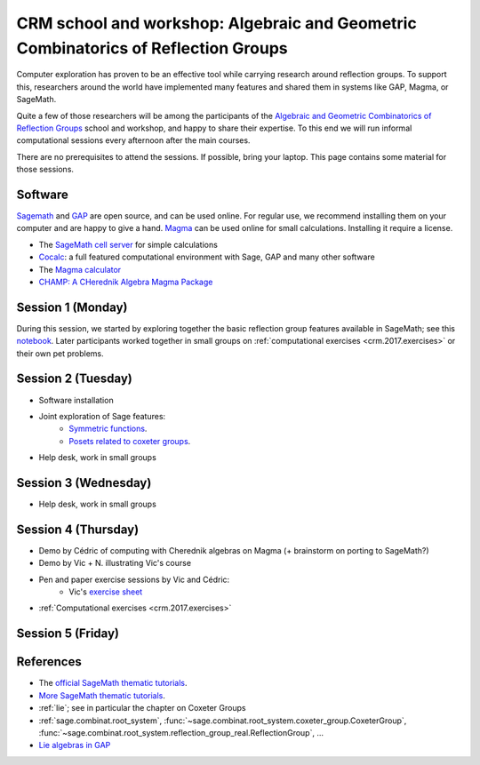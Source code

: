 .. -*- coding: utf-8 -*-
.. _crm.2017:

================================================================================================
CRM school and workshop: Algebraic and Geometric Combinatorics of Reflection Groups
================================================================================================

.. MODULEAUTHOR:: Nicolas M. Thiéry <nthiery at users.sf.net>

Computer exploration has proven to be an effective tool while carrying
research around reflection groups. To support this, researchers around
the world have implemented many features and shared them in systems
like GAP, Magma, or SageMath.

Quite a few of those researchers will be among the participants of the
`Algebraic and Geometric Combinatorics of Reflection Groups
<http://www.crm.umontreal.ca/2017/Reflexion17/index_e.php>`_ school
and workshop, and happy to share their expertise. To this end we will
run informal computational sessions every afternoon after the main
courses.

There are no prerequisites to attend the sessions. If possible, bring
your laptop. This page contains some material for those sessions.

Software
========

`Sagemath <http://www.sagemath.org/>`_ and `GAP
<https://www.gap-system.org/>`_ are open source, and can be used
online. For regular use, we recommend installing them on your computer
and are happy to give a hand. `Magma <http://magma.maths.usyd.edu.au/>`_ can be used online for
small calculations. Installing it require a license.

- The `SageMath cell server <http://sagecell.sagemath.org/?z=eJwrKMrMK1Fwzq9ILUktci_KLy3QiFZyVdKxiNXUS04sSsnMS8zJLKnU0OTl4uXyUbBVCMrPLwmuLC5JzQUqdFfSMdIxBCpNzE3KTM0riS8uSExOBSn20SvIyS8BsQAl4R4v&lang=sage>`_ for simple calculations
- `Cocalc <https://cocalc.org>`_: a full featured computational
  environment with Sage, GAP and many other software
- The `Magma calculator <http://magma.maths.usyd.edu.au/calc/>`_
- `CHAMP: A CHerednik Algebra Magma Package <https://thielul.github.io/CHAMP/>`_

Session 1 (Monday)
==================

During this session, we started by exploring together the basic
reflection group features available in SageMath; see this `notebook
<https://github.com/sagemath/more-sagemath-tutorials/blob/master/2017-05-29-CRM/reflection-groups-live-demo.ipynb>`_.
Later participants worked together in small groups on
:ref:`computational exercises <crm.2017.exercises>` or
their own pet problems.

Session 2 (Tuesday)
===================

- Software installation
- Joint exploration of Sage features:
    - `Symmetric functions <https://github.com/sagemath/more-sagemath-tutorials/blob/master/2017-05-29-CRM/symmetric-functions-demo.ipynb>`_.
    - `Posets related to coxeter groups <https://github.com/sagemath/more-sagemath-tutorials/blob/master/2017-05-29-CRM/coxeter-posets-demo.ipynb>`_.
- Help desk, work in small groups

Session 3 (Wednesday)
=====================

- Help desk, work in small groups

Session 4 (Thursday)
====================

- Demo by Cédric of computing with Cherednik algebras on Magma
  (+ brainstorm on porting to SageMath?)

- Demo by Vic + N. illustrating Vic's course

- Pen and paper exercise sessions by Vic and Cédric:
    - Vic's `exercise sheet <http://www-users.math.umn.edu/~reiner/Talks/CRM_LaCIM_exercises.pdf>`_

- :ref:`Computational exercises <crm.2017.exercises>`

Session 5 (Friday)
==================

References
==========

- The `official SageMath thematic tutorials <http://doc.sagemath.org/html/en/thematic_tutorials/index.html>`_.
- `More SageMath thematic tutorials <../>`_.
- :ref:`lie`; see in particular the chapter on Coxeter Groups
- :ref:`sage.combinat.root_system`, :func:`~sage.combinat.root_system.coxeter_group.CoxeterGroup`, :func:`~sage.combinat.root_system.reflection_group_real.ReflectionGroup`, ...
- `Lie algebras in GAP <https://www.gap-system.org/Manuals/doc/ref/chap64.html>`_
